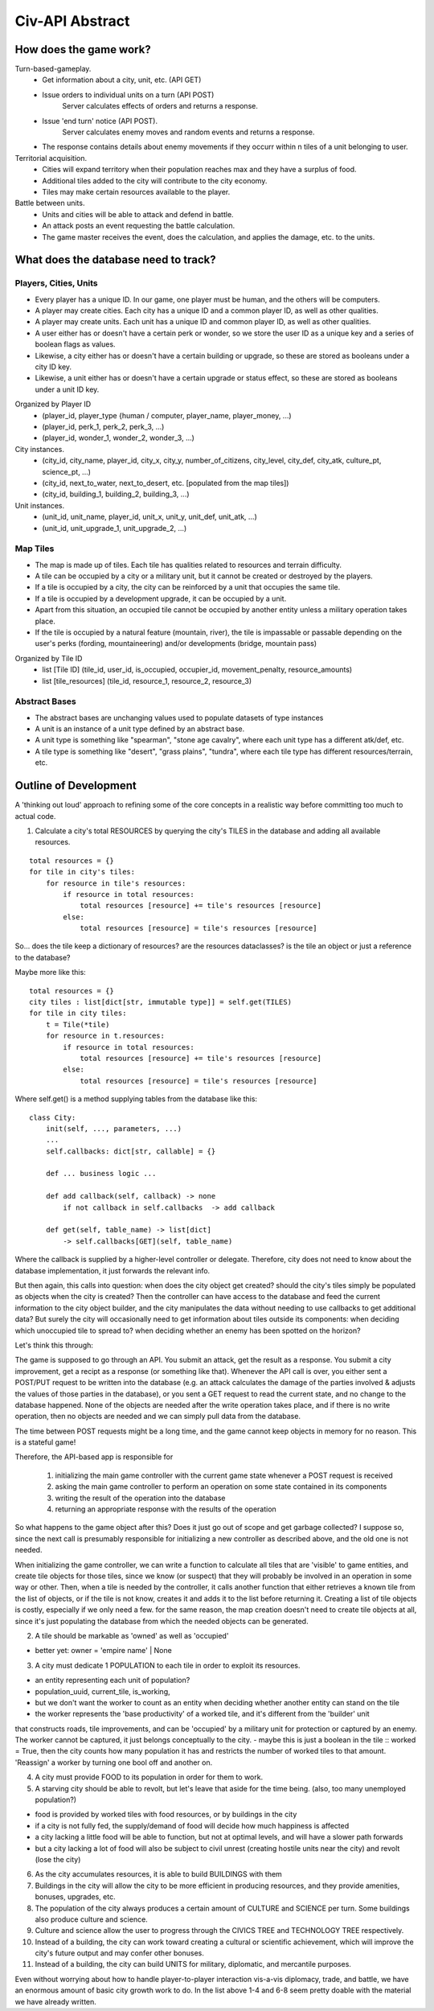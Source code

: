 ================
Civ-API Abstract
================

How does the game work?
-----------------------

Turn-based-gameplay.
    - Get information about a city, unit, etc. (API GET)
    - Issue orders to individual units on a turn (API POST)
        Server calculates effects of orders and returns a response.
    - Issue 'end turn' notice (API POST).
        Server calculates enemy moves and random events and returns a response.
    - The response contains details about enemy movements if they occurr within n tiles of a unit belonging to user.

Territorial acquisition.
    - Cities will expand territory when their population reaches max and they have a surplus of food.
    - Additional tiles added to the city will contribute to the city economy.
    - Tiles may make certain resources available to the player.

Battle between units.
    - Units and cities will be able to attack and defend in battle.
    - An attack posts an event requesting the battle calculation.
    - The game master receives the event, does the calculation, and applies the damage, etc. to the units.


What does the database need to track?
-------------------------------------

Players, Cities, Units
++++++++++++++++++++++

- Every player has a unique ID. In our game, one player must be human, and the others will be computers.
- A player may create cities. Each city has a unique ID and a common player ID, as well as other qualities.
- A player may create units. Each unit has a unique ID and common player ID, as well as other qualities.
- A user either has or doesn't have a certain perk or wonder, so we store the user ID as a unique key and a series of boolean flags as values.
- Likewise, a city either has or doesn't have a certain building or upgrade, so these are stored as booleans under a city ID key.
- Likewise, a unit either has or doesn't have a certain upgrade or status effect, so these are stored as booleans under a unit ID key.

Organized by Player ID 
    -  (player_id, player_type {human / computer, player_name, player_money, ...)
    -  (player_id, perk_1, perk_2, perk_3, ...)
    -  (player_id, wonder_1, wonder_2, wonder_3, ...)

City instances.
    - (city_id, city_name, player_id, city_x, city_y, number_of_citizens, city_level, city_def, city_atk, culture_pt, science_pt, ...) 
    - (city_id, next_to_water, next_to_desert, etc. [populated from the map tiles])
    - (city_id, building_1, building_2, building_3, ...)

Unit instances.
    - (unit_id, unit_name, player_id, unit_x, unit_y, unit_def, unit_atk, ...)
    - (unit_id, unit_upgrade_1, unit_upgrade_2, ...)


Map Tiles
+++++++++

- The map is made up of tiles. Each tile has qualities related to resources and terrain difficulty.
- A tile can be occupied by a city or a military unit, but it cannot be created or destroyed by the players.
- If a tile is occupied by a city, the city can be reinforced by a unit that occupies the same tile. 
- If a tile is occupied by a development upgrade, it can be occupied by a unit.
- Apart from this situation, an occupied tile cannot be occupied by another entity unless a military operation takes place.
- If the tile is occupied by a natural feature (mountain, river), the tile is impassable or passable depending on the user's perks (fording, mountaineering) and/or developments (bridge, mountain pass)

Organized by Tile ID
    - list [Tile ID] (tile_id, user_id, is_occupied, occupier_id, movement_penalty, resource_amounts)
    - list [tile_resources] (tile_id, resource_1, resource_2, resource_3)


Abstract Bases
++++++++++++++

- The abstract bases are unchanging values used to populate datasets of type instances
- A unit is an instance of a unit type defined by an abstract base.
- A unit type is something like "spearman", "stone age cavalry", where each unit type has a different atk/def, etc.
- A tile type is something like "desert", "grass plains", "tundra", where each tile type has different resources/terrain, etc.


Outline of Development 
----------------------

A 'thinking out loud' approach to refining some of the core concepts in a realistic way before committing too much to actual code.

1. Calculate a city's total RESOURCES by querying the city's TILES in the database and adding all available resources.

::

    total resources = {}
    for tile in city's tiles:
        for resource in tile's resources:
            if resource in total resources:
                total resources [resource] += tile's resources [resource]
            else:
                total resources [resource] = tile's resources [resource]


So... does the tile keep a dictionary of resources? are the resources dataclasses? is the tile an object or just a reference to the database? 

Maybe more like this:

::

    total resources = {}
    city tiles : list[dict[str, immutable type]] = self.get(TILES)
    for tile in city tiles:
        t = Tile(*tile)
        for resource in t.resources:
            if resource in total resources:
                total resources [resource] += tile's resources [resource]
            else:
                total resources [resource] = tile's resources [resource]

Where self.get() is a method supplying tables from the database like this:

::

    class City:
        init(self, ..., parameters, ...)
        ...
        self.callbacks: dict[str, callable] = {}
    
        def ... business logic ...
    
        def add callback(self, callback) -> none
            if not callback in self.callbacks  -> add callback
    
        def get(self, table_name) -> list[dict]
            -> self.callbacks[GET](self, table_name)


Where the callback is supplied by a higher-level controller or delegate. Therefore, city does not need to know about the database implementation, it just forwards the relevant info.

But then again, this calls into question: when does the city object get created? should the city's tiles simply be populated as objects when the city is created? 
Then the controller can have access to the database and feed the current information to the city object builder, and the city manipulates the data without needing to
use callbacks to get additional data? But surely the city will occasionally need to get information about tiles outside its components: when deciding which unoccupied
tile to spread to? when deciding whether an enemy has been spotted on the horizon?

Let's think this through:

The game is supposed to go through an API. You submit an attack, get the result as a response. You submit a city improvement, get a recipt as a response (or something like that). 
Whenever the API call is over, you either sent a POST/PUT request to be written into the database (e.g. an attack calculates the damage of the parties involved & adjusts the values
of those parties in the database), or you sent a GET request to read the current state, and no change to the database happened. None of the objects are needed after the write operation
takes place, and if there is no write operation, then no objects are needed and we can simply pull data from the database.

The time between POST requests might be a long time, and the game cannot keep objects in memory for no reason. This is a stateful game!

Therefore, the API-based app is responsible for 

    1. initializing the main game controller with the current game state whenever a POST request is received 
    2. asking the main game controller to perform an operation on some state contained in its components
    3. writing the result of the operation into the database
    4. returning an appropriate response with the results of the operation

So what happens to the game object after this? Does it just go out of scope and get garbage collected? I suppose so, since the next call is presumably responsible
for initializing a new controller as described above, and the old one is not needed. 

When initializing the game controller, we can write a function to calculate all tiles that are 'visible' to game entities, and create tile objects for those tiles,
since we know (or suspect) that they will probably be involved in an operation in some way or other. Then, when a tile is needed by the controller, it calls another
function that either retrieves a known tile from the list of objects, or if the tile is not know, creates it and adds it to the list before returning it.
Creating a list of tile objects is costly, especially if we only need a few. for the same reason, the map creation doesn't need to create tile objects at all, since it's
just populating the database from which the needed objects can be generated.


2. A tile should be markable as 'owned' as well as 'occupied'

- better yet: owner = 'empire name' | None


3. A city must dedicate 1 POPULATION to each tile in order to exploit its resources.

- an entity representing each unit of population?
- population_uuid, current_tile, is_working, 
- but we don't want the worker to count as an entity when deciding whether another entity can stand on the tile
- the worker represents the 'base productivity' of a worked tile, and it's different from the 'builder' unit 
that constructs roads, tile improvements, and can be 'occupied' by a military unit for protection or captured by an enemy. 
The worker cannot be captured, it just belongs conceptually to the city.
- maybe this is just a boolean in the tile :: worked =  True, then the city counts how many population it has and restricts the 
number of worked tiles to that amount. 'Reassign' a worker by turning one bool off and another on.

4. A city must provide FOOD to its population in order for them to work.
5. A starving city should be able to revolt, but let's leave that aside for the time being. (also, too many unemployed population?)

- food is provided by worked tiles with food resources, or by buildings in the city
- if a city is not fully fed, the supply/demand of food will decide how much happiness is affected
- a city lacking a little food will be able to function, but not at optimal levels, and will have a slower path forwards
- but a city lacking a lot of food will also be subject to civil unrest (creating hostile units near the city) and revolt (lose the city)


6. As the city accumulates resources, it is able to build BUILDINGS with them
7. Buildings in the city will allow the city to be more efficient in producing resources, and they provide amenities, bonuses, upgrades, etc.
8. The population of the city always produces a certain amount of CULTURE and SCIENCE per turn. Some buildings also produce culture and science.
9. Culture and science allow the user to progress through the CIVICS TREE and TECHNOLOGY TREE respectively.
10. Instead of a building, the city can work toward creating a cultural or scientific achievement, which will improve the city's future output and may confer other bonuses.
11. Instead of a building, the city can build UNITS for military, diplomatic, and mercantile purposes.

Even without worrying about how to handle player-to-player interaction vis-a-vis diplomacy, trade, and battle, 
we have an enormous amount of basic city growth work to do. In the list above 1-4 and 6-8 seem pretty doable with the material we have already written.
